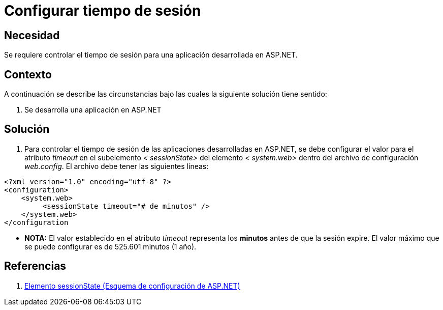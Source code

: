 :slug: kb/aspnet/configurar-tiempo-sesion/
:eth: no
:category: aspnet
:description: TODO
:keywords: TODO
:kb: yes

= Configurar tiempo de sesión

== Necesidad

Se requiere controlar el tiempo de sesión para 
una aplicación desarrollada en ASP.NET.

== Contexto

A continuación se describe las circunstancias 
bajo las cuales la siguiente solución tiene sentido:

. Se desarrolla una aplicación en ASP.NET

== Solución

. Para controlar el tiempo de sesión 
de las aplicaciones desarrolladas en ASP.NET, 
se debe configurar el valor para el atributo _timeout_ 
en el subelemento _< sessionState>_ del elemento _< system.web>_ 
dentro del archivo de configuración _web.config_. 
El archivo debe tener las siguientes líneas:


[source,xml,linenums]
----
<?xml version="1.0" encoding="utf-8" ?>
<configuration>
    <system.web>
         <sessionState timeout="# de minutos" />
    </system.web>
</configuration
---- 

* *NOTA:* El valor establecido en el atributo _timeout_
 representa los *minutos* antes de que la sesión expire. 
 El valor máximo que se puede configurar es de 525.601 minutos (1 año).


== Referencias

. https://msdn.microsoft.com/es-es/library/h6bb9cz9(VS.80).aspx[Elemento sessionState (Esquema de configuración de ASP.NET)]